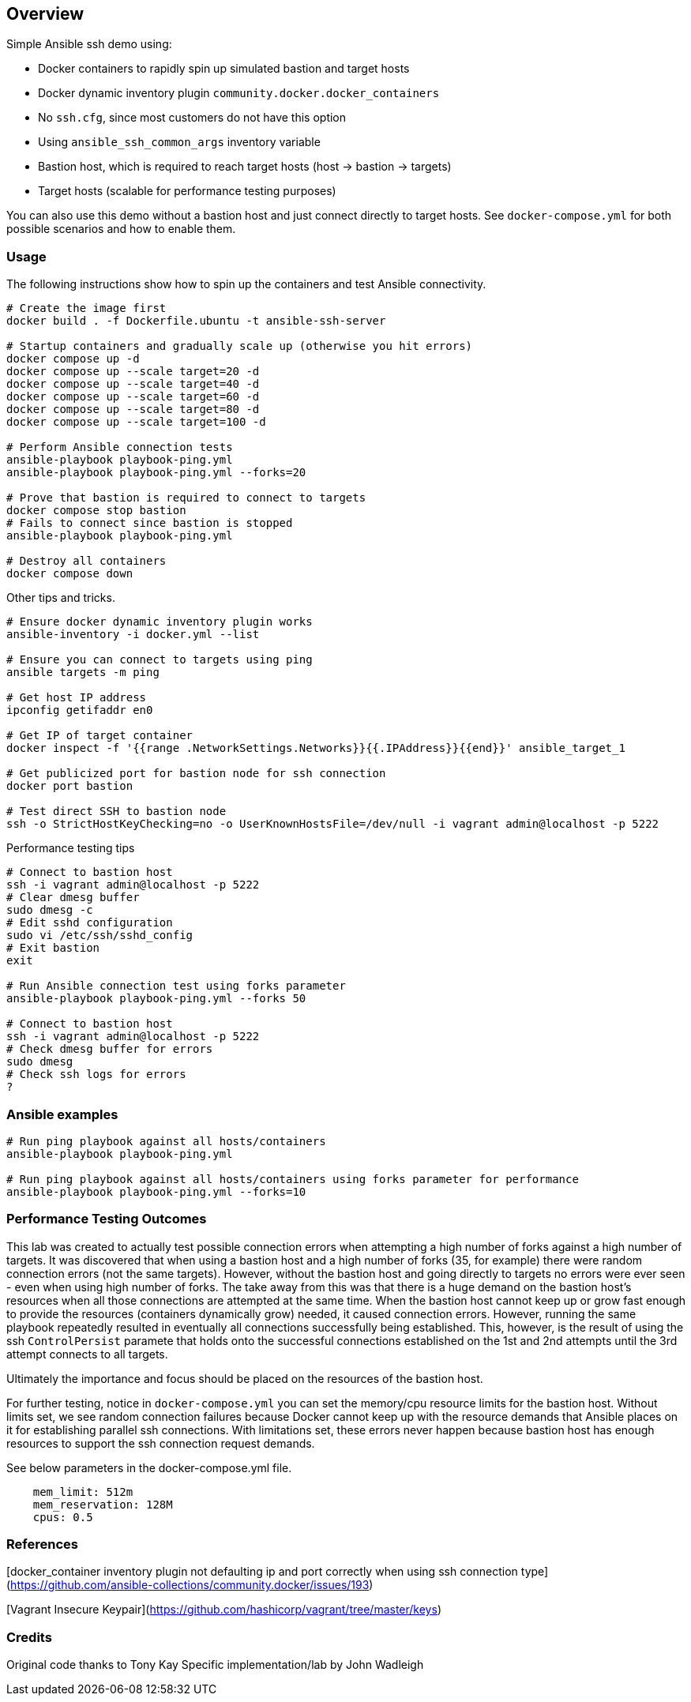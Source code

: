 == Overview

Simple Ansible ssh demo using:

* Docker containers to rapidly spin up simulated bastion and target hosts
* Docker dynamic inventory plugin `community.docker.docker_containers`
* No `ssh.cfg`, since most customers do not have this option
* Using `ansible_ssh_common_args` inventory variable
* Bastion host, which is required to reach target hosts (host -> bastion -> targets)
* Target hosts (scalable for performance testing purposes)

You can also use this demo without a bastion host and just connect directly to target hosts. See `docker-compose.yml` for both possible scenarios and how to enable them.

=== Usage

The following instructions show how to spin up the containers and test Ansible connectivity.

[source,bash]
----
# Create the image first
docker build . -f Dockerfile.ubuntu -t ansible-ssh-server

# Startup containers and gradually scale up (otherwise you hit errors)
docker compose up -d
docker compose up --scale target=20 -d
docker compose up --scale target=40 -d
docker compose up --scale target=60 -d
docker compose up --scale target=80 -d
docker compose up --scale target=100 -d

# Perform Ansible connection tests
ansible-playbook playbook-ping.yml
ansible-playbook playbook-ping.yml --forks=20

# Prove that bastion is required to connect to targets
docker compose stop bastion
# Fails to connect since bastion is stopped
ansible-playbook playbook-ping.yml

# Destroy all containers
docker compose down
----

Other tips and tricks.

[source,bash]
----
# Ensure docker dynamic inventory plugin works
ansible-inventory -i docker.yml --list

# Ensure you can connect to targets using ping
ansible targets -m ping

# Get host IP address
ipconfig getifaddr en0

# Get IP of target container
docker inspect -f '{{range .NetworkSettings.Networks}}{{.IPAddress}}{{end}}' ansible_target_1

# Get publicized port for bastion node for ssh connection
docker port bastion

# Test direct SSH to bastion node
ssh -o StrictHostKeyChecking=no -o UserKnownHostsFile=/dev/null -i vagrant admin@localhost -p 5222
----

Performance testing tips

[source,bash]
----
# Connect to bastion host
ssh -i vagrant admin@localhost -p 5222
# Clear dmesg buffer
sudo dmesg -c
# Edit sshd configuration
sudo vi /etc/ssh/sshd_config
# Exit bastion
exit

# Run Ansible connection test using forks parameter
ansible-playbook playbook-ping.yml --forks 50

# Connect to bastion host
ssh -i vagrant admin@localhost -p 5222
# Check dmesg buffer for errors
sudo dmesg
# Check ssh logs for errors
?
----

=== Ansible examples

[source,bash]
----
# Run ping playbook against all hosts/containers
ansible-playbook playbook-ping.yml

# Run ping playbook against all hosts/containers using forks parameter for performance
ansible-playbook playbook-ping.yml --forks=10

----

=== Performance Testing Outcomes

This lab was created to actually test possible connection errors when attempting a high number of forks against a high number of targets. It was discovered that when using a bastion host and a high number of forks (35, for example) there were random connection errors (not the same targets). However, without the bastion host and going directly to targets no errors were ever seen - even when using high number of forks. The take away from this was that there is a huge demand on the bastion host's resources when all those connections are attempted at the same time. When the bastion host cannot keep up or grow fast enough to provide the resources (containers dynamically grow) needed, it caused connection errors. However, running the same playbook repeatedly resulted in eventually all connections successfully being established. This, however, is the result of using the ssh `ControlPersist` paramete that holds onto the successful connections established on the 1st and 2nd attempts until the 3rd attempt connects to all targets. 

Ultimately the importance and focus should be placed on the resources of the bastion host.

For further testing, notice in `docker-compose.yml` you can set the memory/cpu resource limits for the bastion host. Without limits set, we see random connection failures because Docker cannot keep up with the resource demands that Ansible places on it for establishing parallel ssh connections. With limitations set, these errors never happen because bastion host has enough resources to support the ssh connection request demands. 

See below parameters in the docker-compose.yml file.

[source,bash]
----
    mem_limit: 512m
    mem_reservation: 128M
    cpus: 0.5
----


=== References

[docker_container inventory plugin not defaulting ip and port correctly when using ssh connection type](https://github.com/ansible-collections/community.docker/issues/193)

[Vagrant Insecure Keypair](https://github.com/hashicorp/vagrant/tree/master/keys)

=== Credits

Original code thanks to Tony Kay
Specific implementation/lab by John Wadleigh

